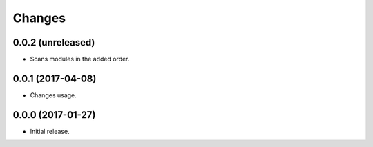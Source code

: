 Changes
=======

0.0.2 (unreleased)
------------------

- Scans modules in the added order.


0.0.1 (2017-04-08)
------------------

- Changes usage.


0.0.0 (2017-01-27)
------------------

- Initial release.
